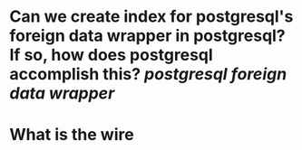 * Can we create index for postgresql's foreign data wrapper in postgresql? If so, how does postgresql accomplish this? [[postgresql]] [[foreign data wrapper]]
* What is the wire